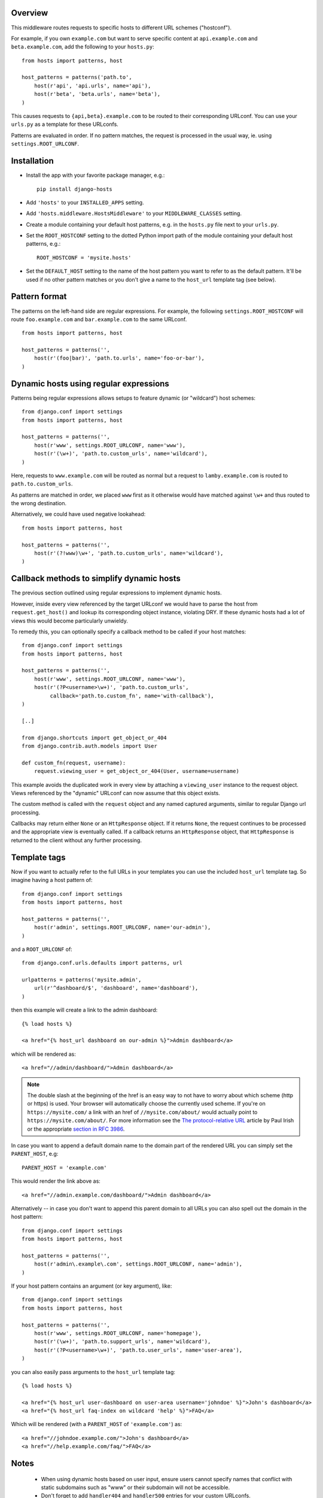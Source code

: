 Overview
========

This middleware routes requests to specific hosts to different URL
schemes ("hostconf").

For example, if you own ``example.com`` but want to serve specific content
at ``api.example.com`` and ``beta.example.com``, add the following to your
``hosts.py``::

    from hosts import patterns, host

    host_patterns = patterns('path.to',
        host(r'api', 'api.urls', name='api'),
        host(r'beta', 'beta.urls', name='beta'),
    )

This causes requests to ``{api,beta}.example.com`` to be routed to their
corresponding URLconf. You can use your ``urls.py`` as a template for these
URLconfs.

Patterns are evaluated in order. If no pattern matches, the request is
processed in the usual way, ie. using ``settings.ROOT_URLCONF``.

Installation
============

- Install the app with your favorite package manager, e.g.::

    pip install django-hosts

- Add ``'hosts'`` to your ``INSTALLED_APPS`` setting.

- Add ``'hosts.middleware.HostsMiddleware'`` to your ``MIDDLEWARE_CLASSES``
  setting.

- Create a module containing your default host patterns,
  e.g. in the ``hosts.py`` file next to your ``urls.py``.

- Set the ``ROOT_HOSTCONF`` setting to the dotted Python
  import path of the module containing your default host patterns, e.g.::

    ROOT_HOSTCONF = 'mysite.hosts'

- Set the ``DEFAULT_HOST`` setting to the name of the host pattern you
  want to refer to as the default pattern. It'll be used if no other
  pattern matches or you don't give a name to the ``host_url`` template
  tag (see below).

Pattern format
==============

The patterns on the left-hand side are regular expressions. For example,
the following ``settings.ROOT_HOSTCONF`` will route ``foo.example.com``
and ``bar.example.com`` to the same URLconf.

::

    from hosts import patterns, host

    host_patterns = patterns('',
        host(r'(foo|bar)', 'path.to.urls', name='foo-or-bar'),
    )

.. note:

  * Patterns are matched against the extreme left of the requested host

  * It is implied that all patterns end either with a literal full stop
    (ie. ".") or an end of line metacharacter.

  * As with all regular expressions, various metacharacters need quoting.

Dynamic hosts using regular expressions
=======================================

Patterns being regular expressions allows setups to feature dynamic (or
"wildcard") host schemes::

    from django.conf import settings
    from hosts import patterns, host

    host_patterns = patterns('',
        host(r'www', settings.ROOT_URLCONF, name='www'),
        host(r'(\w+)', 'path.to.custom_urls', name='wildcard'),
    )

Here, requests to ``www.example.com`` will be routed as normal but a
request to ``lamby.example.com`` is routed to ``path.to.custom_urls``.

As patterns are matched in order, we placed ``www`` first as it otherwise
would have matched against ``\w+`` and thus routed to the wrong
destination.

Alternatively, we could have used negative lookahead::

    from hosts import patterns, host

    host_patterns = patterns('',
        host(r'(?!www)\w+', 'path.to.custom_urls', name='wildcard'),
    )

Callback methods to simplify dynamic hosts
==========================================

The previous section outlined using regular expressions to implement
dynamic hosts.

However, inside every view referenced by the target URLconf we would have
to parse the host from ``request.get_host()`` and lookup its corresponding
object instance, violating DRY. If these dynamic hosts had a lot of views
this would become particularly unwieldy.

To remedy this, you can optionally specify a callback method to be called
if your host matches::

    from django.conf import settings
    from hosts import patterns, host

    host_patterns = patterns('',
        host(r'www', settings.ROOT_URLCONF, name='www'),
        host(r'(?P<username>\w+)', 'path.to.custom_urls',
             callback='path.to.custom_fn', name='with-callback'),
    )

    [..]

    from django.shortcuts import get_object_or_404
    from django.contrib.auth.models import User

    def custom_fn(request, username):
        request.viewing_user = get_object_or_404(User, username=username)

This example avoids the duplicated work in every view by attaching a
``viewing_user`` instance to the request object. Views referenced by the
"dynamic" URLconf can now assume that this object exists.

The custom method is called with the ``request`` object and any named
captured arguments, similar to regular Django url processing.

Callbacks may return either ``None`` or an ``HttpResponse`` object. If it
returns ``None``, the request continues to be processed and the appropriate
view is eventually called. If a callback returns an ``HttpResponse``
object, that ``HttpResponse`` is returned to the client without any further
processing.

.. note:

    Callbacks are executed with the URLconf set to the second argument in
    the ``host_patterns`` list. For example, in the example above, the
    callback will be executed with the URLconf as ``path.to.custom_urls``
    and not the default URLconf.

    This can cause problems when reversing URLs within your callback as
    they may not be "visible" to ``django.core.urlresolvers.reverse`` as
    they are specified in (eg.) the default URLconf.

    To remedy this, specify the ``URLconf`` parameter when calling
    ``reverse``.

Template tags
=============

Now if you want to actually refer to the full URLs in your templates
you can use the included ``host_url`` template tag. So imagine having a
host pattern of::

    from django.conf import settings
    from hosts import patterns, host

    host_patterns = patterns('',
        host(r'admin', settings.ROOT_URLCONF, name='our-admin'),
    )

and a ``ROOT_URLCONF`` of::

    from django.conf.urls.defaults import patterns, url

    urlpatterns = patterns('mysite.admin',
        url(r'^dashboard/$', 'dashboard', name='dashboard'),
    )

then this example will create a link to the admin dashboard::

    {% load hosts %}

    <a href="{% host_url dashboard on our-admin %}">Admin dashboard</a>

which will be rendered as::

    <a href="//admin/dashboard/">Admin dashboard</a>

.. note::

    The double slash at the beginning of the href is an easy way
    to not have to worry about which scheme (http or https) is used.
    Your browser will automatically choose the currently used scheme.
    If you're on ``https://mysite.com/`` a link with an href
    of ``//mysite.com/about/`` would actually point to
    ``https://mysite.com/about/``. For more information see the
    `The protocol-relative URL`_ article by Paul Irish or the
    appropriate `section in RFC 3986`_.

.. _The protocol-relative URL: http://paulirish.com/2010/the-protocol-relative-url/
.. _section in RFC 3986: http://tools.ietf.org/html/rfc3986#section-4.2

In case you want to append a default domain name to the domain part of
the rendered URL you can simply set the ``PARENT_HOST``, e.g::

    PARENT_HOST = 'example.com'

This would render the link above as::

    <a href="//admin.example.com/dashboard/">Admin dashboard</a>

Alternatively -- in case you don't want to append this parent domain
to all URLs you can also spell out the domain in the host pattern::

    from django.conf import settings
    from hosts import patterns, host

    host_patterns = patterns('',
        host(r'admin\.example\.com', settings.ROOT_URLCONF, name='admin'),
    )

If your host pattern contains an argument (or key argument), like::

    from django.conf import settings
    from hosts import patterns, host

    host_patterns = patterns('',
        host(r'www', settings.ROOT_URLCONF, name='homepage'),
        host(r'(\w+)', 'path.to.support_urls', name='wildcard'),
        host(r'(?P<username>\w+)', 'path.to.user_urls', name='user-area'),
    )

you can also easily pass arguments to the ``host_url`` template tag::

    {% load hosts %}

    <a href="{% host_url user-dashboard on user-area username='johndoe' %}">John's dashboard</a>
    <a href="{% host_url faq-index on wildcard 'help' %}">FAQ</a>

Which will be rendered (with a ``PARENT_HOST`` of ``'example.com'``) as::

    <a href="//johndoe.example.com/">John's dashboard</a>
    <a href="//help.example.com/faq/">FAQ</a>

Notes
=====

  * When using dynamic hosts based on user input, ensure users cannot
    specify names that conflict with static subdomains such as "www" or
    their subdomain will not be accessible.

  * Don't forget to add ``handler404`` and ``handler500`` entries for your
    custom URLconfs.

Changelog
=========

0.1.1 (2011/05/30)
------------------

- Fixed docs issues.

- Use absolute imports where possible.


0.1 (2011/05/29)
----------------

- Initial release with middleware, reverse and templatetags.


Thanks
======

Many thanks to the folks at playfire_ for releasing their
django-dynamic-subdomains_ app, which was the inspiration for ``django-hosts``.

.. _playfire: http://code.playfire.com/
.. _django-dynamic-subdomains: https://github.com/playfire/django-dynamic-subdomains/
